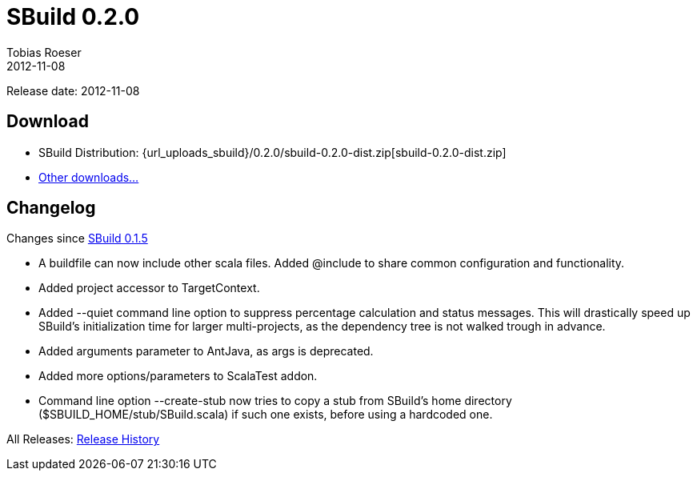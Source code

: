 = SBuild 0.2.0
Tobias Roeser
2012-11-08
:jbake-type: page
:jbake-status: published
:sbuildversion: 0.2.0
:previoussbuildversion: 0.1.5

Release date: 2012-11-08

== Download

* SBuild Distribution: {url_uploads_sbuild}/{sbuildversion}/sbuild-{sbuildversion}-dist.zip[sbuild-{sbuildversion}-dist.zip]
* link:/download[Other downloads...]


[#Changelog]
== Changelog

Changes since link:SBuild-{previoussbuildversion}.html[SBuild {previoussbuildversion}]

* A buildfile can now include other scala files. Added @include to share common configuration and functionality.
* Added project accessor to TargetContext.
* Added --quiet command line option to suppress percentage calculation and status messages. This will drastically speed up SBuild's initialization time for larger multi-projects, as the dependency tree is not walked trough in advance.
* Added arguments parameter to AntJava, as args is deprecated.
* Added more options/parameters to ScalaTest addon.
* Command line option --create-stub now tries to copy a stub from SBuild's home directory ($SBUILD_HOME/stub/SBuild.scala) if such one exists, before using a hardcoded one.

All Releases: link:index.html[Release History]
